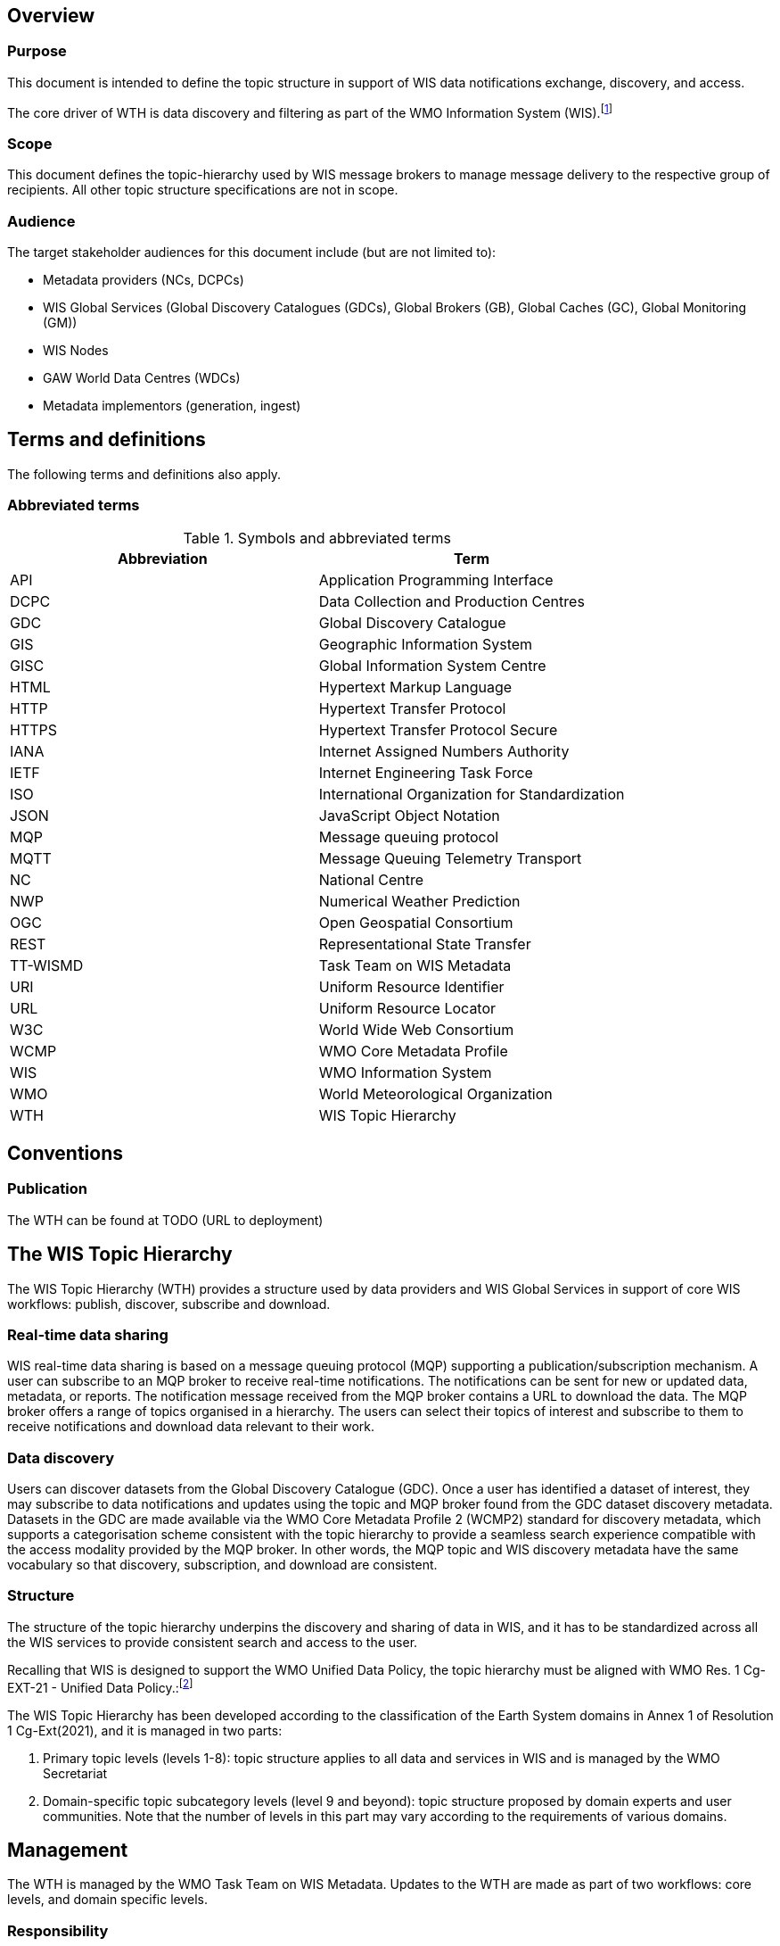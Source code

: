 == Overview

=== Purpose

This document is intended to define the topic structure in support of WIS data notifications exchange, 
discovery, and access.

The core driver of WTH is data discovery and filtering as part of the WMO Information System (WIS).footnote:[https://community.wmo.int/activity-areas/wmo-information-system-wis]

=== Scope

This document defines the topic-hierarchy used by WIS message brokers to manage message delivery to the respective group of recipients.
All other topic structure specifications are not in scope.

=== Audience

The target stakeholder audiences for this document include (but are not limited to):

* Metadata providers (NCs, DCPCs)
* WIS Global Services (Global Discovery Catalogues (GDCs), Global Brokers (GB), Global Caches (GC), Global Monitoring (GM))
* WIS Nodes
* GAW World Data Centres (WDCs)
* Metadata implementors (generation, ingest)

== Terms and definitions

The following terms and definitions also apply.

=== Abbreviated terms

.Symbols and abbreviated terms
|===
|Abbreviation |Term

|API
|Application Programming Interface

|DCPC
|Data Collection and Production Centres

|GDC
|Global Discovery Catalogue

|GIS
|Geographic Information System

|GISC
|Global Information System Centre

|HTML
|Hypertext Markup Language

|HTTP
|Hypertext Transfer Protocol

|HTTPS
|Hypertext Transfer Protocol Secure

|IANA
|Internet Assigned Numbers Authority

|IETF
|Internet Engineering Task Force
 
|ISO
|International Organization for Standardization

|JSON
|JavaScript Object Notation

|MQP
|Message queuing protocol

|MQTT
|Message Queuing Telemetry Transport

|NC
|National Centre

|NWP
|Numerical Weather Prediction

|OGC
|Open Geospatial Consortium

|REST
|Representational State Transfer

|TT-WISMD
|Task Team on WIS Metadata

|URI
|Uniform Resource Identifier

|URL
|Uniform Resource Locator

|W3C
|World Wide Web Consortium

|WCMP
|WMO Core Metadata Profile

|WIS
|WMO Information System

|WMO
|World Meteorological Organization

|WTH
|WIS Topic Hierarchy
|===

== Conventions

=== Publication

The WTH can be found at TODO (URL to deployment)

== The WIS Topic Hierarchy

The WIS Topic Hierarchy (WTH) provides a structure used by data providers and WIS Global Services in support of core WIS workflows: publish, discover, subscribe and download.

=== Real-time data sharing

WIS real-time data sharing is based on a message queuing protocol (MQP) supporting a publication/subscription mechanism. A user can subscribe to an MQP broker to receive real-time notifications. The notifications can be sent for new or updated data, metadata, or reports. The notification message received from the MQP broker contains a URL to download the data. The MQP broker offers a range of topics organised in a hierarchy. The users can select their topics of interest and subscribe to them to receive notifications and download data relevant to their work.

=== Data discovery

Users can discover datasets from the Global Discovery Catalogue (GDC). Once a user has identified a dataset of interest, they may subscribe to data notifications and updates using the topic and MQP broker found from the GDC dataset discovery metadata. Datasets in the GDC are made available via the WMO Core Metadata Profile 2 (WCMP2) standard for discovery metadata, which supports a categorisation scheme consistent with the topic hierarchy to provide a seamless search experience compatible with the access modality provided by the MQP broker. In other words, the MQP topic and WIS discovery metadata have the same vocabulary so that discovery, subscription, and download are consistent.

=== Structure

The structure of the topic hierarchy underpins the discovery and sharing of data in WIS, and it has to be standardized across all the WIS services to provide consistent search and access to the user.

Recalling that WIS is designed to support the WMO Unified Data Policy, the topic hierarchy must be aligned with WMO Res. 1 Cg-EXT-21 - Unified Data Policy.:footnote:[https://ane4bf-datap1.s3-eu-west-1.amazonaws.com/wmocms/s3fs-public/ckeditor/files/Cg-Ext2021-d04-1-WMO-UNIFIED-POLICY-FOR-THE-INTERNATIONAL-approved_en_0.pdf?4pv38FtU6R4fDNtwqOxjBCndLIfntWeR]

The WIS Topic Hierarchy has been developed according to the classification of the Earth System domains in Annex 1 of Resolution 1 Cg-Ext(2021), and it is managed in two parts:

1. Primary topic levels (levels 1-8): topic structure applies to all data and services in WIS and is managed by the WMO Secretariat
2. Domain-specific topic subcategory levels (level 9 and beyond): topic structure proposed by domain experts and user communities. Note that the number of levels in this part may vary according to the requirements of various domains.

== Management

The WTH is managed by the WMO Task Team on WIS Metadata. Updates to the WTH are made as part of two workflows: core levels, and domain specific levels.

=== Responsibility

==== Core levels

WTH core levels (1-8) are managed by the WMO Task Team on WIS Metadata.

==== Domain specific levels

WTH domain specific levels (level 9 and beyond) are determined by various teams familiar with the given domain.

=== Managing updates

==== Domain specific levels

WTH domain specific levels are updated using the following steps:

- domain specific teams submit proposals to TT-WISMD
- TT-WISMD performs a review of the proposal and curates the content for consistency.  Discussion and clarifications on the proposal are performed as required
- once consensus is reached, TT-WISMD approves the proposal for inclusion into the next release of WTH
- Final approval of the WTH updates will go through the WMO fast-track amendment process.footnote:[https://community.wmo.int/en/activity-areas/wis/amendment-processes-wis-manuals-and-guides]

=== Versioning

TODO

== Reference implementation

The TT-WISMD maintains pywcmpfootnote:[https://github.com/wmo-im/pywcmp], as the
reference WTH validation utility which includes:

* validation of topics against this specification
* browsing topics at a given level

Documentation on installation, configuration and usage can be found on the
pywcmp website.

pywcmp is provided as a resource to the community, under continuous
improvement. Contributions are welcome and can be facilited by the
WMO Task Team on WIS Metadata.
